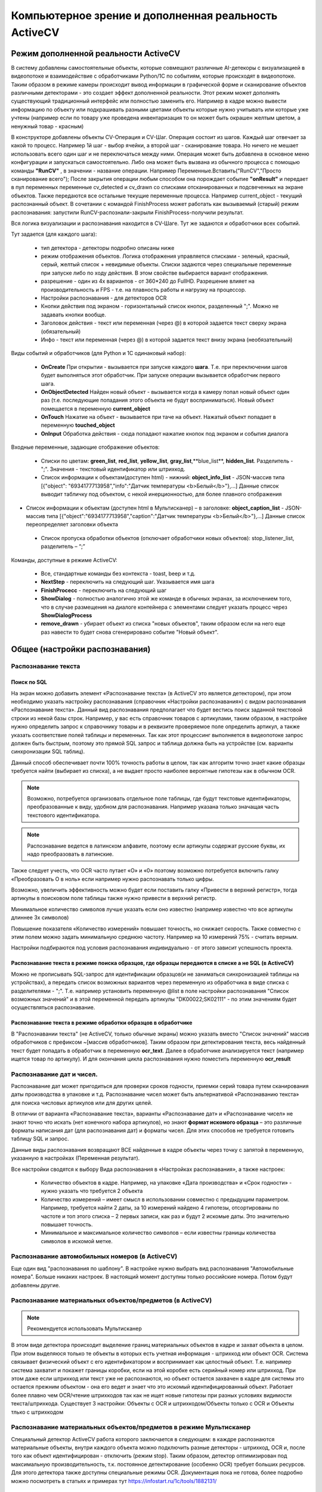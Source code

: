 .. SimpleUI documentation master file, created by
   sphinx-quickstart on Sat May 16 14:23:51 2020.
   You can adapt this file completely to your liking, but it should at least
   contain the root `toctree` directive.

Компьютерное зрение и дополненная реальность ActiveCV
========================================================

Режим дополненной реальности ActiveCV
----------------------------------------

.. image:: _static/cv_pic1.png
       :scale: 75%
       :align: center


В систему добавлены самостоятельные объекты, которые совмещают различные AI-детекоры с визуализацией в видеопотоке и взаимодействие с обработчиками Python/1C по событиям, которые происходят в видеопотоке. Таким образом в режиме камеры происходит вывод информации в графической форме и сканирование объектов различными детекторами - это создает эффект дополненной реальности. Этот режим может дополнять существующий традиционный интерфейс или полностью заменить его. Например в кадре можно вывести информацию по объекту или подкрашивать разными цветами объекты которые нужно учитывать или которые уже учтены (например если по товару уже проведена инвентаризация то он может быть окрашен желтым цветом, а ненужный товар - красным)

В конструкторе добавлены объекты CV-Операция и CV-Шаг. Операция состоит из шагов. Каждый шаг отвечает за какой то процесс. Например 1й шаг - выбор ячейки, а второй шаг - сканирование товара. Но ничего не мешает использовать всего один шаг и не переключаться между ними. Операция может быть добавлена в основное меню конфигурации и запускаться самостоятельно. Либо она может быть вызвана из обычного процесса с помощью команды **"RunCV"** , в значении - название операции. Например Переменные.Вставить("RunCV","Просто сканирование всего");  После закрытия операции любым способом она порождает событие **"onResult"** и передает в пул переменных переменные cv_detected и cv_drawn со списками отсканированных и подсвеченных на экране объектов. Также передаются все остальные текущие переменные процесса. Например current_object - текущий распознанный объект. В сочетании с командой FinishProcess может работать как вызываемый (старый) режим распознавания: запустили RunCV-распознали-закрыли FinishProcess-получили результат.

Вся логика визуализации и распознавания находится в CV-Шаге. Тут же задаются и обработчики всех событий.


.. image:: _static/cv_step.png
       :scale: 75%
       :align: center




Тут задается (для каждого шага):

 *  тип детектора - детекторы подробно описаны ниже
 *  режим отображения объектов. Логика отображения управляется списками - зеленый, красный, серый, желтый список + невидимые объекты. Списки задаются через специальные переменные при запуске либо по ходу действия. В этом свойстве выбирается вариант отображения.
 *  разрешение - один из 4х вариантов - от 360*240 до FullHD. Разрешение влияет на производительность и FPS - т.е. на плавность работы и нагрузку на процессор.
 *  Настройки распознавания - для детекторов OCR
 *  Кнопки действия под экраном - горизонтальный список кнопок, разделенный ";". Можно не задавать кнопки вообще.
 *  Заголовок действия - текст или переменная (через @) в которой задается текст сверху экрана (обязательный)
 *  Инфо - текст или переменная (через @)  в которой задается текст внизу экрана (необязательный)

Виды событий и обработчиков (для Python и 1С одинаковый набор):

 *  **OnCreate** При открытии - вызывается при запуске каждого **шага**. Т.е. при переключении шагов будет выполняться этот обработчик. При запуске операции вызывается обработчик первого шага.
 *  **OnObjectDetected** Найден новый объект - вызывается когда в камеру попал новый объект один раз (т.е. последующие попадания этого объекта не будут восприниматься). Новый объект помещается в переменную **current_object**
 *  **OnTouch** Нажатие на объект - вызывается при таче на объект. Нажатый объект попадает в переменную **touched_object**
 *  **OnInput** Обработка действия - сюда попадают нажатие кнопок под экраном и события диалога

Входные переменные, задающие отображение объектов:

 *  Списки по цветам: **green_list**, **red_list**, **yellow_list**, **gray_list**,**blue_list**, **hidden_list**. Разделитель - ";". Значения  - текстовый идентификатор или штрихкод. 
 *  Список информации к объектам(доступен html) - нижний: **object_info_list** - JSON-массив типа [{"object": "6934177713958","info":"Датчик температуры <b>Белый</b>"},...] Данные список выводит табличку под объектом, с некой инерционностью, для более плавного отображения
*  Список информации к объектам (доступен html в Мультисканер) – в заголовке: **object_caption_list** - JSON-массив типа [{"object":"6934177713958","caption":"Датчик температуры <b>Белый</b>"},...] Данные список переопределяет заголовки объекта
 * Список пропуска обработки объектов (отключает обработчики новых объектов): stop_listener_list, разделитель – “;”

Команды, доступные в режиме ActiveCV:

 *  Все, стандартные команды без контекста - toast, beep и т.д.
 *  **NextStep** - переключить на следующий шаг. Указывается имя шага
 *  **FinishProcecc** - переключить на следующий шаг
 *  **ShowDialog** - полностью аналогично этой же команде в обычных экранах, за исключением того, что в случае размещения на диалоге контейнера с элементами следует указать процесс через **ShowDialogProcess**
 *  **remove_drawn** - убирает объект из списка "новых объектов", таким образом если на него еще раз навести то будет снова сгенерировано событие "Новый объект".


Общее (настройки распознавания) 
-----------------------------------

Распознавание текста 
~~~~~~~~~~~~~~~~~~~~~~~~~~~~~~~~~

Поиск по SQL
"""""""""""""""

На экран можно добавить элемент «Распознавание текста» (в ActiveCV это является детектором), при этом необходимо указать настройку распознавания (справочник «Настройки распознавания») с видом распознавания «Распознавание текста». Данный вид распознавания предполагает что будет вестись поиск заданной текстовой строки из некой базы строк. Например, у вас есть справочник товаров с артикулами, таким образом, в настройке нужно определить запрос к справочнику товары и в реквизите проверяемое поле определить артикул, а также указать соответствие полей таблицы и переменных. Так как этот процессинг выполняется в видеопотоке запрос должен быть быстрым, поэтому это прямой SQL запрос и таблица должна быть на устройстве (см. варианты синхронизации SQL таблиц). 

Данный способ обеспечивает почти 100% точность работы  в целом, так как алгоритм точно знает какие образцы требуется найти (выбирает из списка), а не выдает просто наиболее вероятные гипотезы как в обычном OCR.

.. note::  Возможно, потребуется организовать отдельное поле таблицы, где будут текстовые идентификаторы, преобразованные к виду, удобном для распознавания. Например указана только значащая часть текстового идентификатора.

.. note:: Распознавание ведется в латинском алфавите, поэтому если артикулы содержат русские буквы, их надо преобразовать в латинские. 

Также следует учесть, что OCR часто путает «O» и «0» поэтому возможно потребуется включить галку «Преобразовать O в ноль» если например нужно распознавать только цифры.

Возможно, увеличить эффективность можно будет если поставить галку «Привести в верхний регистр», тогда артикулы в поисковом поле таблицы также нужно привести в верхний регистр.

Минимальное количество символов лучше указать если оно известно (например известно что все артикулы длиннее 3х символов)

Повышение показателя «Количество измерений» повышает точность, но снижает скорость. Также совместно с этим полем можно задать минимальную среднюю частоту. Например на 10 измерений 75% - считать верным.

Настройки подбираются под условия распознавания индивидуально - от этого зависит успешность проекта.

Распознавание текста в режиме поиска образцов, где образцы передаются в списке а не SQL (в ActiveCV)
"""""""""""""""""""""""""""""""""""""""""""""""""""""""""""""""""""""""""""""""""""""""""""""""""""""

Можно не прописывать SQL-запрос для идентификации образцов(и не заниматься синхронизацией таблицы на устройствах), а передать список возможных вариантов через переменную из обработчика в виде списка с разделителями - ";". Т.е. например установить переменную @list в поле настройки распознавания "Список возможных значений" и в этой переменной передать артикулы "DK00022;SK02111" - по этим значениям будет осуществляться распознавание.

Распознавание текста в режиме обработки образцов в обработчике
""""""""""""""""""""""""""""""""""""""""""""""""""""""""""""""""""""""

В "Распознавании текста" (не ActiveCV, только обычные экраны) можно указать вместо "Список значений" массив обработчиков с префиксом ~[массив обработчиков]. Таким образом при детектирования текста, весь найденный текст будет попадать в обработчик в переменную **ocr_text**. Далее в обработчике анализируется текст (например ищется товар по артикулу). И для окончания цикла распознавания нужно поместить переменную **ocr_result**


Распознавание дат и чисел.
~~~~~~~~~~~~~~~~~~~~~~~~~~~~

Распознавание дат может пригодиться для проверки сроков годности, приемки серий товара путем сканирования даты производства в упаковке и т.д.  Распознавание чисел может быть альтернативой «Распознаванию текста» для поиска числовых артикулов или для других целей.

В отличии от варианта «Распознавание текста», варианты «Распознавание дат» и «Распознавание чисел» не знают точно что искать (нет конечного набора артикулов), но знают **формат искомого образца** – это различные форматы написания дат (для распознавания дат) и форматы чисел. Для этих способов не требуется готовить таблицу SQL и запрос.

Данные виды распознавания возвращают ВСЕ найденные в кадре объекты через точку с запятой в переменную, указанную в настройках (Переменная результат).

Все настройки сводятся к выбору Вида распознавания в «Настройках распознавания», а также настроек:

 *  Количество объектов в кадре. Например, на упаковке «Дата производства» и «Срок годности» - нужно указать что требуется 2 объекта 
 *  Количество измерений – имеет смысл в использовании совместно с предыдущим параметром. Например, требуется найти 2 даты, за 10 измерений найдено 4 гипотезы, отсортированы по частоте и топ этого списка – 2 первых записи, как раз и будут 2 искомые даты. Это значительно повышает точность.
 *  Минимальное и максимальное количество символов – если известны границы количества символов в искомой метке.


Распознавание автомобильных номеров (в ActiveCV) 
~~~~~~~~~~~~~~~~~~~~~~~~~~~~~~~~~~~~~~~~~~~~~~~~~~~~

Еще один вид "распознавания по шаблону". В настройке нужно выбрать вид распознавания "Автомобильные номера". Больше никаких настроек. В настоящий момент доступны только российские номера. Потом будут добавлены другие.

Распознавание материальных объектов/предметов (в ActiveCV) 
~~~~~~~~~~~~~~~~~~~~~~~~~~~~~~~~~~~~~~~~~~~~~~~~~~~~~~~~~~~~

.. note:: Рекомендуется использовать Мультисканер

В этом виде детектора происходит выделение границ материальных объектов в кадре и захват объекта в целом. При этом выделяюся только те объекты в которых есть учетная информация - штрихкод или объект OCR. Система связывает физический объект с его идентификатором и воспринимает как целостный объект. Т.е. например система захватит и покажет границы коробки, если на этой коробке есть серийный номер или штрихкод. При этом даже если штрихкод или текст уже не распознаются, но объект остается захвачен в кадре для системы это остается прежним объектом - она его ведет и знает что это искомый идентифицированный объект. Работает более плавно чем OCR/чтение штрихкодов так как не ищет новые гипотезы при разных условиях видимости текста/штрихкода. Существует 3 настройки: Объекты с OCR и штрихкодом/Объекты только с OCR и Объекты тлько с штрихкодом


Распознавание материальных объектов/предметов в режиме Мультисканер
~~~~~~~~~~~~~~~~~~~~~~~~~~~~~~~~~~~~~~~~~~~~~~~~~~~~~~~~~~~~~~~~~~~~~~~~~~~

Специальный детектор ActiveCV работа которого заключается в следующем: в каждре распознаются материальные объекты, внутри каждого объекта можно подключить разные детекторы - штрихкод, OCR и, после того как объект идентифицирован - отключить (режим stop). Таким образом, детектор оптимизирован под максимальную производительность, т.к. постоянное детектирование (особенно OCR) требует больших ресурсов. Для этого детектора также доступны специальные режимы OCR. Документация пока не готова, более подробно можно посмотреть в статьях и примерах тут https://infostart.ru/1c/tools/1882131/


Распознавание лиц
~~~~~~~~~~~~~~~~~~~~~~~~~

Распознавание лиц возможна двумя детекторами: Распознавание лиц (подробности в статье: https://infostart.ru/1c/articles/1486598/) и face_opencv


Идентификация материальных 2D-объектов без идентификационных знаков и текста (по фичам)
~~~~~~~~~~~~~~~~~~~~~~~~~~~~~~~~~~~~~~~~~~~~~~~~~~~~~~~~~~~~~~~~~~~~~~~~~~~~~~~~~~~~~~~~~~~

Документация в стадии разработки. Подробности в статье: https://telegra.ph/OpenCV-v-relize-SimpleUI-1150-04-20


Работа с OpenCV
~~~~~~~~~~~~~~~~~~~~~

Доступна интеграция с локальной библиотекой OpenCV для Python. Документация в стадии разработки. Подробности в статье: https://telegra.ph/OpenCV-v-relize-SimpleUI-1150-04-20


Шаблоны и рамки областей сканирования
~~~~~~~~~~~~~~~~~~~~~~~~~~~~~~~~~~~~~~~~~~

Документация в стадии разработки. Подробности в статье: https://infostart.ru/1c/tools/1882131/


Фотографирование видеопотока в ActiveCV
~~~~~~~~~~~~~~~~~~~~~~~~~~~~~~~~~~~~~~~~~~

Можно снимать снимок всего, что есть в кадре параллельно с любым режимом детектирования. Полученный результат запишется в файл. 
Это доступно с помощью команды-переменной:

**CVCaptureImage** - делает снимок, само фото пишется в файл, а ссылку на файл можно получить в событии **CVCaptureResult** в переменной **CVCaptureFile**




Настройки OCR
~~~~~~~~~~~~~~~~~~~~~

Настройки распознавания (поле VisionSettings) можно задавать в конструкторе и также можно задать настройки из кода перед началом распознавания (для экранов и ActiveCV) с помощью команды-переменной:

**SetVisionSettings(<{словарь с настройками}>)** – команда для экранов и ActiveCV которая, если ее выполнить до запуска распознавания, задаст настройки детектора

Доступны следующие настройки:

Для варианта «опорная выборка – SQL»:

 * **query** - SQL запрос для варианта поиска по SQL-таблице с одним параметром(в который передается распознанный текст ) Например: select * from SW_Goods where product_number like  ?
 * **control_field** - поле таблицы по которому проверяется OCR , условно Артикул (несмотря на то, что в query оно скорее всего также участвует)
 * массив **cursor** с объектами {"field":<поле таблицы>,"var":<переменная результат>}

Для варианта «опорная выборка – список значений/обработчик):

 * **values_list** (строка) - режим поиска по списку, либо обработчиком. В случае, если опорная выборка – список значений, то он передается строкой с разделителями «;» . Если на событие распознавания текста нужно назначить обработчик, в который передастся весь распознанный текст, то в этот параметр передается строка вида ~<массив обработчиков> . В обработчик попадает распознанный текст в переменную ocr_text. В случае успешного распознавания необходимо поместить что то в переменную ocr_res. Этот вариант только для «Распознавание текста» на экранах, для ActiveCV есть подобное - Мультисканер

Настройки параметров фильтрации:

 * **min_length** (число) - минимальная длина текста
 * **max_length** (число) - максимальная длина текста
 * **ReplaceO** (булево) - заменить буквы О на 0 (нули)
 * **ToUpcase**  (булево) - преобразование в верхний регистр
 * **mesure_qty** (число) - количество измерений (по умолчанию 1 и частота не анализируется)
 * **min_freq** (число) - число от 0 до 100 - вероятность (в процентах для удобства ввода)
 * **OnlyNumbers** (булево) - только для Мультисканер - фильтрация только тех объектов, которые - числа

Специальные режимы:

 * **PlateNumberRecognition** (булево) – режим распознавания автомобильных номеров российские номера (только для ActiveCV)
 * **NumberRecognition** (булево) - распознавание чисел
 * **DateRecognition** (булево) - распознавние дат
 * **result_field** (строка) - для распознвания дат и номеров, туда помещается результаты особым образом (смотря что ищем)
 * **count_objects** (число) – только для NumberRecognition количество циклов измерений. Чем больше циклов тем больше точность
